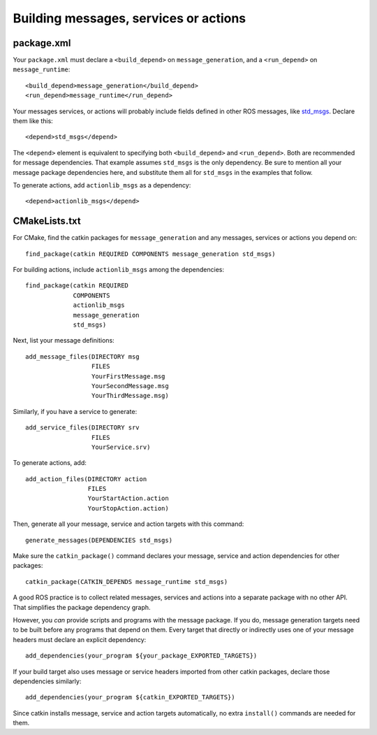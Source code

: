 .. _building_msgs:

Building messages, services or actions
--------------------------------------


package.xml
:::::::::::

Your ``package.xml`` must declare a ``<build_depend>`` on
``message_generation``, and a ``<run_depend>`` on
``message_runtime``::

  <build_depend>message_generation</build_depend>
  <run_depend>message_runtime</run_depend>

Your messages services, or actions will probably include fields
defined in other ROS messages, like std_msgs_.  Declare them like
this::

  <depend>std_msgs</depend>

The ``<depend>`` element is equivalent to specifying both
``<build_depend>`` and ``<run_depend>``.  Both are recommended for
message dependencies.  That example assumes ``std_msgs`` is the only
dependency.  Be sure to mention all your message package dependencies
here, and substitute them all for ``std_msgs`` in the examples that
follow.

To generate actions, add ``actionlib_msgs`` as a dependency::
  
  <depend>actionlib_msgs</depend>


CMakeLists.txt
::::::::::::::

For CMake, find the catkin packages for ``message_generation`` and any
messages, services or actions you depend on::

  find_package(catkin REQUIRED COMPONENTS message_generation std_msgs)

For building actions, include ``actionlib_msgs`` among the dependencies::

  find_package(catkin REQUIRED
               COMPONENTS
               actionlib_msgs
               message_generation
               std_msgs)

Next, list your message definitions::

  add_message_files(DIRECTORY msg
                    FILES
                    YourFirstMessage.msg
                    YourSecondMessage.msg
                    YourThirdMessage.msg)

Similarly, if you have a service to generate::

  add_service_files(DIRECTORY srv
                    FILES
                    YourService.srv)

To generate actions, add::

  add_action_files(DIRECTORY action
                   FILES
                   YourStartAction.action
                   YourStopAction.action)

Then, generate all your message, service and action targets with this
command::

  generate_messages(DEPENDENCIES std_msgs)

Make sure the ``catkin_package()`` command declares your message,
service and action dependencies for other packages::

  catkin_package(CATKIN_DEPENDS message_runtime std_msgs)

A good ROS practice is to collect related messages, services and
actions into a separate package with no other API.  That simplifies
the package dependency graph.

However, you *can* provide scripts and programs with the message
package.  If you do, message generation targets need to be built
before any programs that depend on them.  Every target that directly
or indirectly uses one of your message headers must declare an
explicit dependency::

  add_dependencies(your_program ${your_package_EXPORTED_TARGETS})

If your build target also uses message or service headers imported
from other catkin packages, declare those dependencies similarly::

  add_dependencies(your_program ${catkin_EXPORTED_TARGETS})

Since catkin installs message, service and action targets
automatically, no extra ``install()`` commands are needed for them.

.. _std_msgs: http://www.ros.org/wiki/std_msgs
